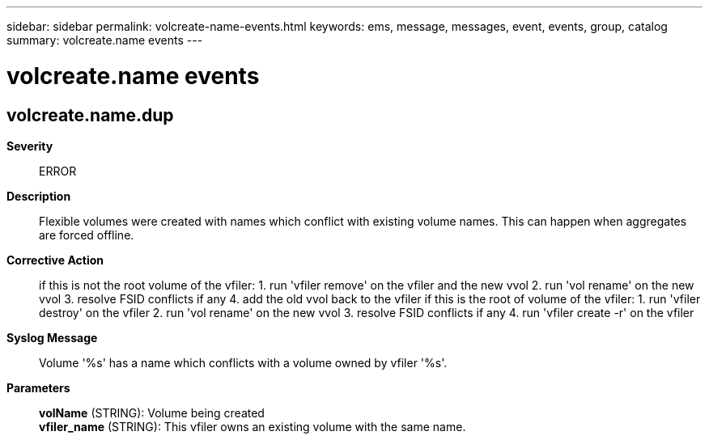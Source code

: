 ---
sidebar: sidebar
permalink: volcreate-name-events.html
keywords: ems, message, messages, event, events, group, catalog
summary: volcreate.name events
---

= volcreate.name events
:toclevels: 1
:hardbreaks:
:nofooter:
:icons: font
:linkattrs:
:imagesdir: ./media/

== volcreate.name.dup
*Severity*::
ERROR
*Description*::
Flexible volumes were created with names which conflict with existing volume names. This can happen when aggregates are forced offline.
*Corrective Action*::
if this is not the root volume of the vfiler: 1. run 'vfiler remove' on the vfiler and the new vvol 2. run 'vol rename' on the new vvol 3. resolve FSID conflicts if any 4. add the old vvol back to the vfiler if this is the root of volume of the vfiler: 1. run 'vfiler destroy' on the vfiler 2. run 'vol rename' on the new vvol 3. resolve FSID conflicts if any 4. run 'vfiler create -r' on the vfiler
*Syslog Message*::
Volume '%s' has a name which conflicts with a volume owned by vfiler '%s'.
*Parameters*::
*volName* (STRING): Volume being created
*vfiler_name* (STRING): This vfiler owns an existing volume with the same name.

